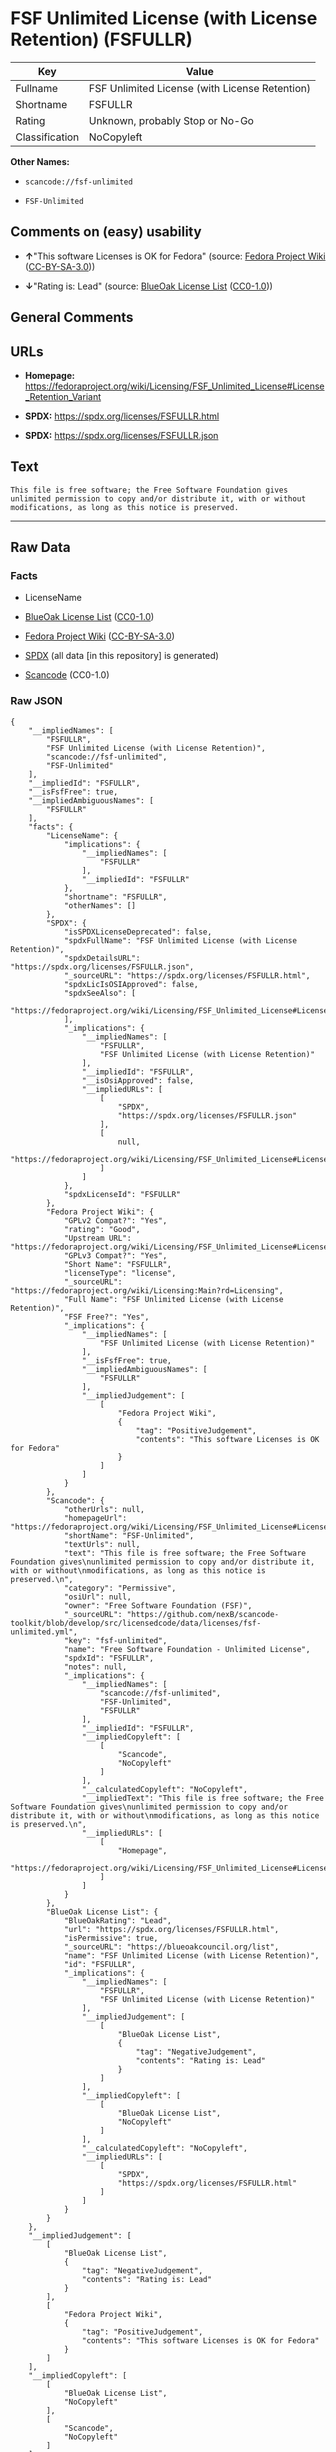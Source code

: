 * FSF Unlimited License (with License Retention) (FSFULLR)
| Key            | Value                                          |
|----------------+------------------------------------------------|
| Fullname       | FSF Unlimited License (with License Retention) |
| Shortname      | FSFULLR                                        |
| Rating         | Unknown, probably Stop or No-Go                |
| Classification | NoCopyleft                                     |

*Other Names:*

- =scancode://fsf-unlimited=

- =FSF-Unlimited=

** Comments on (easy) usability

- *↑*"This software Licenses is OK for Fedora" (source:
  [[https://fedoraproject.org/wiki/Licensing:Main?rd=Licensing][Fedora
  Project Wiki]]
  ([[https://creativecommons.org/licenses/by-sa/3.0/legalcode][CC-BY-SA-3.0]]))

- *↓*"Rating is: Lead" (source:
  [[https://blueoakcouncil.org/list][BlueOak License List]]
  ([[https://raw.githubusercontent.com/blueoakcouncil/blue-oak-list-npm-package/master/LICENSE][CC0-1.0]]))

** General Comments

** URLs

- *Homepage:*
  https://fedoraproject.org/wiki/Licensing/FSF_Unlimited_License#License_Retention_Variant

- *SPDX:* https://spdx.org/licenses/FSFULLR.html

- *SPDX:* https://spdx.org/licenses/FSFULLR.json

** Text
#+begin_example
  This file is free software; the Free Software Foundation gives
  unlimited permission to copy and/or distribute it, with or without
  modifications, as long as this notice is preserved.
#+end_example

--------------

** Raw Data
*** Facts

- LicenseName

- [[https://blueoakcouncil.org/list][BlueOak License List]]
  ([[https://raw.githubusercontent.com/blueoakcouncil/blue-oak-list-npm-package/master/LICENSE][CC0-1.0]])

- [[https://fedoraproject.org/wiki/Licensing:Main?rd=Licensing][Fedora
  Project Wiki]]
  ([[https://creativecommons.org/licenses/by-sa/3.0/legalcode][CC-BY-SA-3.0]])

- [[https://spdx.org/licenses/FSFULLR.html][SPDX]] (all data [in this
  repository] is generated)

- [[https://github.com/nexB/scancode-toolkit/blob/develop/src/licensedcode/data/licenses/fsf-unlimited.yml][Scancode]]
  (CC0-1.0)

*** Raw JSON
#+begin_example
  {
      "__impliedNames": [
          "FSFULLR",
          "FSF Unlimited License (with License Retention)",
          "scancode://fsf-unlimited",
          "FSF-Unlimited"
      ],
      "__impliedId": "FSFULLR",
      "__isFsfFree": true,
      "__impliedAmbiguousNames": [
          "FSFULLR"
      ],
      "facts": {
          "LicenseName": {
              "implications": {
                  "__impliedNames": [
                      "FSFULLR"
                  ],
                  "__impliedId": "FSFULLR"
              },
              "shortname": "FSFULLR",
              "otherNames": []
          },
          "SPDX": {
              "isSPDXLicenseDeprecated": false,
              "spdxFullName": "FSF Unlimited License (with License Retention)",
              "spdxDetailsURL": "https://spdx.org/licenses/FSFULLR.json",
              "_sourceURL": "https://spdx.org/licenses/FSFULLR.html",
              "spdxLicIsOSIApproved": false,
              "spdxSeeAlso": [
                  "https://fedoraproject.org/wiki/Licensing/FSF_Unlimited_License#License_Retention_Variant"
              ],
              "_implications": {
                  "__impliedNames": [
                      "FSFULLR",
                      "FSF Unlimited License (with License Retention)"
                  ],
                  "__impliedId": "FSFULLR",
                  "__isOsiApproved": false,
                  "__impliedURLs": [
                      [
                          "SPDX",
                          "https://spdx.org/licenses/FSFULLR.json"
                      ],
                      [
                          null,
                          "https://fedoraproject.org/wiki/Licensing/FSF_Unlimited_License#License_Retention_Variant"
                      ]
                  ]
              },
              "spdxLicenseId": "FSFULLR"
          },
          "Fedora Project Wiki": {
              "GPLv2 Compat?": "Yes",
              "rating": "Good",
              "Upstream URL": "https://fedoraproject.org/wiki/Licensing/FSF_Unlimited_License#License_Retention_Variant",
              "GPLv3 Compat?": "Yes",
              "Short Name": "FSFULLR",
              "licenseType": "license",
              "_sourceURL": "https://fedoraproject.org/wiki/Licensing:Main?rd=Licensing",
              "Full Name": "FSF Unlimited License (with License Retention)",
              "FSF Free?": "Yes",
              "_implications": {
                  "__impliedNames": [
                      "FSF Unlimited License (with License Retention)"
                  ],
                  "__isFsfFree": true,
                  "__impliedAmbiguousNames": [
                      "FSFULLR"
                  ],
                  "__impliedJudgement": [
                      [
                          "Fedora Project Wiki",
                          {
                              "tag": "PositiveJudgement",
                              "contents": "This software Licenses is OK for Fedora"
                          }
                      ]
                  ]
              }
          },
          "Scancode": {
              "otherUrls": null,
              "homepageUrl": "https://fedoraproject.org/wiki/Licensing/FSF_Unlimited_License#License_Retention_Variant",
              "shortName": "FSF-Unlimited",
              "textUrls": null,
              "text": "This file is free software; the Free Software Foundation gives\nunlimited permission to copy and/or distribute it, with or without\nmodifications, as long as this notice is preserved.\n",
              "category": "Permissive",
              "osiUrl": null,
              "owner": "Free Software Foundation (FSF)",
              "_sourceURL": "https://github.com/nexB/scancode-toolkit/blob/develop/src/licensedcode/data/licenses/fsf-unlimited.yml",
              "key": "fsf-unlimited",
              "name": "Free Software Foundation - Unlimited License",
              "spdxId": "FSFULLR",
              "notes": null,
              "_implications": {
                  "__impliedNames": [
                      "scancode://fsf-unlimited",
                      "FSF-Unlimited",
                      "FSFULLR"
                  ],
                  "__impliedId": "FSFULLR",
                  "__impliedCopyleft": [
                      [
                          "Scancode",
                          "NoCopyleft"
                      ]
                  ],
                  "__calculatedCopyleft": "NoCopyleft",
                  "__impliedText": "This file is free software; the Free Software Foundation gives\nunlimited permission to copy and/or distribute it, with or without\nmodifications, as long as this notice is preserved.\n",
                  "__impliedURLs": [
                      [
                          "Homepage",
                          "https://fedoraproject.org/wiki/Licensing/FSF_Unlimited_License#License_Retention_Variant"
                      ]
                  ]
              }
          },
          "BlueOak License List": {
              "BlueOakRating": "Lead",
              "url": "https://spdx.org/licenses/FSFULLR.html",
              "isPermissive": true,
              "_sourceURL": "https://blueoakcouncil.org/list",
              "name": "FSF Unlimited License (with License Retention)",
              "id": "FSFULLR",
              "_implications": {
                  "__impliedNames": [
                      "FSFULLR",
                      "FSF Unlimited License (with License Retention)"
                  ],
                  "__impliedJudgement": [
                      [
                          "BlueOak License List",
                          {
                              "tag": "NegativeJudgement",
                              "contents": "Rating is: Lead"
                          }
                      ]
                  ],
                  "__impliedCopyleft": [
                      [
                          "BlueOak License List",
                          "NoCopyleft"
                      ]
                  ],
                  "__calculatedCopyleft": "NoCopyleft",
                  "__impliedURLs": [
                      [
                          "SPDX",
                          "https://spdx.org/licenses/FSFULLR.html"
                      ]
                  ]
              }
          }
      },
      "__impliedJudgement": [
          [
              "BlueOak License List",
              {
                  "tag": "NegativeJudgement",
                  "contents": "Rating is: Lead"
              }
          ],
          [
              "Fedora Project Wiki",
              {
                  "tag": "PositiveJudgement",
                  "contents": "This software Licenses is OK for Fedora"
              }
          ]
      ],
      "__impliedCopyleft": [
          [
              "BlueOak License List",
              "NoCopyleft"
          ],
          [
              "Scancode",
              "NoCopyleft"
          ]
      ],
      "__calculatedCopyleft": "NoCopyleft",
      "__isOsiApproved": false,
      "__impliedText": "This file is free software; the Free Software Foundation gives\nunlimited permission to copy and/or distribute it, with or without\nmodifications, as long as this notice is preserved.\n",
      "__impliedURLs": [
          [
              "SPDX",
              "https://spdx.org/licenses/FSFULLR.html"
          ],
          [
              "SPDX",
              "https://spdx.org/licenses/FSFULLR.json"
          ],
          [
              null,
              "https://fedoraproject.org/wiki/Licensing/FSF_Unlimited_License#License_Retention_Variant"
          ],
          [
              "Homepage",
              "https://fedoraproject.org/wiki/Licensing/FSF_Unlimited_License#License_Retention_Variant"
          ]
      ]
  }
#+end_example

*** Dot Cluster Graph
[[../dot/FSFULLR.svg]]
